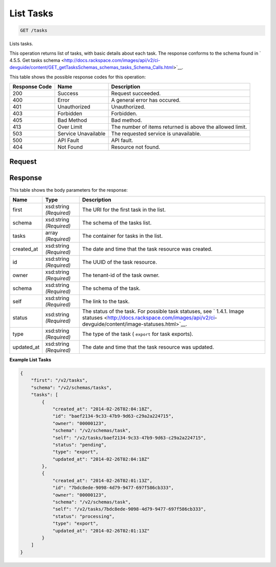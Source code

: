 
.. THIS OUTPUT IS GENERATED FROM THE WADL. DO NOT EDIT.

List Tasks
^^^^^^^^^^^^^^^^^^^^^^^^^^^^^^^^^^^^^^^^^^^^^^^^^^^^^^^^^^^^^^^^^^^^^^^^^^^^^^^^

.. code::

    GET /tasks

Lists tasks.

This operation returns list of tasks, with basic details about each task. The response conforms to the schema found in ` 4.5.5. Get tasks schema <http://docs.rackspace.com/images/api/v2/ci-devguide/content/GET_getTasksSchemas_schemas_tasks_Schema_Calls.html>`__.



This table shows the possible response codes for this operation:


+--------------------------+-------------------------+-------------------------+
|Response Code             |Name                     |Description              |
+==========================+=========================+=========================+
|200                       |Success                  |Request succeeded.       |
+--------------------------+-------------------------+-------------------------+
|400                       |Error                    |A general error has      |
|                          |                         |occured.                 |
+--------------------------+-------------------------+-------------------------+
|401                       |Unauthorized             |Unauthorized.            |
+--------------------------+-------------------------+-------------------------+
|403                       |Forbidden                |Forbidden.               |
+--------------------------+-------------------------+-------------------------+
|405                       |Bad Method               |Bad method.              |
+--------------------------+-------------------------+-------------------------+
|413                       |Over Limit               |The number of items      |
|                          |                         |returned is above the    |
|                          |                         |allowed limit.           |
+--------------------------+-------------------------+-------------------------+
|503                       |Service Unavailable      |The requested service is |
|                          |                         |unavailable.             |
+--------------------------+-------------------------+-------------------------+
|500                       |API Fault                |API fault.               |
+--------------------------+-------------------------+-------------------------+
|404                       |Not Found                |Resource not found.      |
+--------------------------+-------------------------+-------------------------+


Request
""""""""""""""""









Response
""""""""""""""""


This table shows the body parameters for the response:

+----------------+---------------+---------------------------------------------+
|Name            |Type           |Description                                  |
+================+===============+=============================================+
|first           |xsd:string     |The URI for the first task in the list.      |
|                |*(Required)*   |                                             |
+----------------+---------------+---------------------------------------------+
|schema          |xsd:string     |The schema of the tasks list.                |
|                |*(Required)*   |                                             |
+----------------+---------------+---------------------------------------------+
|tasks           |array          |The container for tasks in the list.         |
|                |*(Required)*   |                                             |
+----------------+---------------+---------------------------------------------+
|created_at      |xsd:string     |The date and time that the task resource was |
|                |*(Required)*   |created.                                     |
+----------------+---------------+---------------------------------------------+
|id              |xsd:string     |The UUID of the task resource.               |
|                |*(Required)*   |                                             |
+----------------+---------------+---------------------------------------------+
|owner           |xsd:string     |The tenant-id of the task owner.             |
|                |*(Required)*   |                                             |
+----------------+---------------+---------------------------------------------+
|schema          |xsd:string     |The schema of the task.                      |
|                |*(Required)*   |                                             |
+----------------+---------------+---------------------------------------------+
|self            |xsd:string     |The link to the task.                        |
|                |*(Required)*   |                                             |
+----------------+---------------+---------------------------------------------+
|status          |xsd:string     |The status of the task. For possible task    |
|                |*(Required)*   |statuses, see ` 1.4.1. Image statuses        |
|                |               |<http://docs.rackspace.com/images/api/v2/ci- |
|                |               |devguide/content/image-statuses.html>`__.    |
+----------------+---------------+---------------------------------------------+
|type            |xsd:string     |The type of the task ( ``export`` for task   |
|                |*(Required)*   |exports).                                    |
+----------------+---------------+---------------------------------------------+
|updated_at      |xsd:string     |The date and time that the task resource was |
|                |*(Required)*   |updated.                                     |
+----------------+---------------+---------------------------------------------+





**Example List Tasks**


.. code::

    {
        "first": "/v2/tasks", 
        "schema": "/v2/schemas/tasks", 
        "tasks": [
            {
                "created_at": "2014-02-26T02:04:18Z", 
                "id": "baef2134-9c33-47b9-9d63-c29a2a224715", 
                "owner": "00000123", 
                "schema": "/v2/schemas/task", 
                "self": "/v2/tasks/baef2134-9c33-47b9-9d63-c29a2a224715", 
                "status": "pending", 
                "type": "export", 
                "updated_at": "2014-02-26T02:04:18Z"
            }, 
            {
                "created_at": "2014-02-26T02:01:13Z", 
                "id": "7bdc8ede-9098-4d79-9477-697f586cb333", 
                "owner": "00000123", 
                "schema": "/v2/schemas/task", 
                "self": "/v2/tasks/7bdc8ede-9098-4d79-9477-697f586cb333", 
                "status": "processing", 
                "type": "export", 
                "updated_at": "2014-02-26T02:01:13Z"
            }
        ]
    }
    

